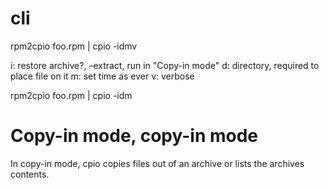 * cli

rpm2cpio foo.rpm | cpio -idmv

i: restore archive?, --extract, run in "Copy-in mode"
d: directory, required to place file on it
m: set time as ever
v: verbose

rpm2cpio foo.rpm | cpio -idm

* Copy-in mode, copy-in mode

In copy-in mode, cpio copies files out of an archive or lists the archives contents.
